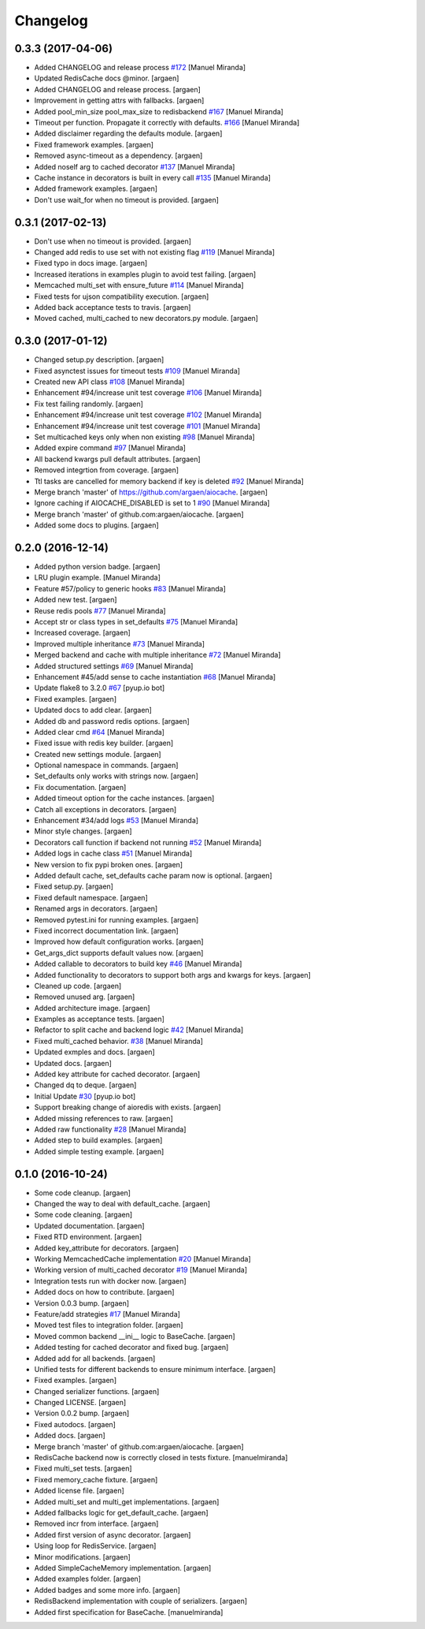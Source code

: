 Changelog
=========


0.3.3 (2017-04-06)
------------------
- Added CHANGELOG and release process `#172
  <https://github.com/argaen/issues/#172>`_ [Manuel Miranda]
- Updated RedisCache docs @minor. [argaen]
- Added CHANGELOG and release process. [argaen]
- Improvement in getting attrs with fallbacks. [argaen]
- Added pool_min_size pool_max_size to redisbackend `#167
  <https://github.com/argaen/issues/#167>`_ [Manuel Miranda]
- Timeout per function. Propagate it correctly with defaults. `#166
  <https://github.com/argaen/issues/#166>`_ [Manuel Miranda]
- Added disclaimer regarding the defaults module. [argaen]
- Fixed framework examples. [argaen]
- Removed async-timeout as a dependency. [argaen]
- Added noself arg to cached decorator `#137
  <https://github.com/argaen/issues/#137>`_ [Manuel Miranda]
- Cache instance in decorators is built in every call `#135
  <https://github.com/argaen/issues/#135>`_ [Manuel Miranda]
- Added framework examples. [argaen]
- Don't use wait_for when no timeout is provided. [argaen]


0.3.1 (2017-02-13)
------------------
- Don't use  when no timeout is provided. [argaen]
- Changed add redis to use set with not existing flag `#119
  <https://github.com/argaen/issues/#119>`_ [Manuel Miranda]
- Fixed typo in docs image. [argaen]
- Increased iterations in examples plugin to avoid test failing.
  [argaen]
- Memcached multi_set with ensure_future `#114
  <https://github.com/argaen/issues/#114>`_ [Manuel Miranda]
- Fixed tests for ujson compatibility execution. [argaen]
- Added back acceptance tests to travis. [argaen]
- Moved cached, multi_cached to new decorators.py module. [argaen]


0.3.0 (2017-01-12)
------------------
- Changed setup.py description. [argaen]
- Fixed asynctest issues for timeout tests `#109
  <https://github.com/argaen/issues/#109>`_ [Manuel Miranda]
- Created new API class `#108 <https://github.com/argaen/issues/#108>`_
  [Manuel Miranda]
- Enhancement #94/increase unit test coverage `#106
  <https://github.com/argaen/issues/#106>`_ [Manuel Miranda]
- Fix test failing randomly. [argaen]
- Enhancement #94/increase unit test coverage `#102
  <https://github.com/argaen/issues/#102>`_ [Manuel Miranda]
- Enhancement #94/increase unit test coverage `#101
  <https://github.com/argaen/issues/#101>`_ [Manuel Miranda]
- Set multicached keys only when non existing `#98
  <https://github.com/argaen/issues/#98>`_ [Manuel Miranda]
- Added expire command `#97 <https://github.com/argaen/issues/#97>`_
  [Manuel Miranda]
- All backend kwargs pull default attributes. [argaen]
- Removed integrtion from coverage. [argaen]
- Ttl tasks are cancelled for memory backend if key is deleted `#92
  <https://github.com/argaen/issues/#92>`_ [Manuel Miranda]
- Merge branch 'master' of https://github.com/argaen/aiocache. [argaen]
- Ignore caching if AIOCACHE_DISABLED is set to 1 `#90
  <https://github.com/argaen/issues/#90>`_ [Manuel Miranda]
- Merge branch 'master' of github.com:argaen/aiocache. [argaen]
- Added some docs to plugins. [argaen]


0.2.0 (2016-12-14)
------------------
- Added python version badge. [argaen]
- LRU plugin example. [Manuel Miranda]
- Feature #57/policy to generic hooks `#83
  <https://github.com/argaen/issues/#83>`_ [Manuel Miranda]
- Added new test. [argaen]
- Reuse redis pools `#77 <https://github.com/argaen/issues/#77>`_
  [Manuel Miranda]
- Accept str or class types in set_defaults `#75
  <https://github.com/argaen/issues/#75>`_ [Manuel Miranda]
- Increased coverage. [argaen]
- Improved multiple inheritance `#73
  <https://github.com/argaen/issues/#73>`_ [Manuel Miranda]
- Merged backend and cache with multiple inheritance `#72
  <https://github.com/argaen/issues/#72>`_ [Manuel Miranda]
- Added structured settings `#69
  <https://github.com/argaen/issues/#69>`_ [Manuel Miranda]
- Enhancement #45/add sense to cache instantiation `#68
  <https://github.com/argaen/issues/#68>`_ [Manuel Miranda]
- Update flake8 to 3.2.0 `#67 <https://github.com/argaen/issues/#67>`_
  [pyup.io bot]
- Fixed examples. [argaen]
- Updated docs to add clear. [argaen]
- Added db and password redis options. [argaen]
- Added clear cmd `#64 <https://github.com/argaen/issues/#64>`_ [Manuel
  Miranda]
- Fixed issue with redis key builder. [argaen]
- Created new settings module. [argaen]
- Optional namespace in commands. [argaen]
- Set_defaults only works with strings now. [argaen]
- Fix documentation. [argaen]
- Added timeout option for the cache instances. [argaen]
- Catch all exceptions in decorators. [argaen]
- Enhancement #34/add logs `#53 <https://github.com/argaen/issues/#53>`_
  [Manuel Miranda]
- Minor style changes. [argaen]
- Decorators call function if backend not running `#52
  <https://github.com/argaen/issues/#52>`_ [Manuel Miranda]
- Added logs in cache class `#51
  <https://github.com/argaen/issues/#51>`_ [Manuel Miranda]
- New version to fix pypi broken ones. [argaen]
- Added default cache, set_defaults cache param now is optional.
  [argaen]
- Fixed setup.py. [argaen]
- Fixed default namespace. [argaen]
- Renamed args in decorators. [argaen]
- Removed pytest.ini for running examples. [argaen]
- Fixed incorrect documentation link. [argaen]
- Improved how default configuration works. [argaen]
- Get_args_dict supports default values now. [argaen]
- Added callable to decorators to build key `#46
  <https://github.com/argaen/issues/#46>`_ [Manuel Miranda]
- Added functionality to decorators to support both args and kwargs for
  keys. [argaen]
- Cleaned up code. [argaen]
- Removed unused arg. [argaen]
- Added architecture image. [argaen]
- Examples as acceptance tests. [argaen]
- Refactor to split cache and backend logic `#42
  <https://github.com/argaen/issues/#42>`_ [Manuel Miranda]
- Fixed multi_cached behavior. `#38
  <https://github.com/argaen/issues/#38>`_ [Manuel Miranda]
- Updated exmples and docs. [argaen]
- Updated docs. [argaen]
- Added key attribute for cached decorator. [argaen]
- Changed dq to deque. [argaen]
- Initial Update `#30 <https://github.com/argaen/issues/#30>`_ [pyup.io
  bot]
- Support breaking change of aioredis with exists. [argaen]
- Added missing references to raw. [argaen]
- Added raw functionality `#28 <https://github.com/argaen/issues/#28>`_
  [Manuel Miranda]
- Added step to build examples. [argaen]
- Added simple testing example. [argaen]


0.1.0 (2016-10-24)
------------------
- Some code cleanup. [argaen]
- Changed the way to deal with default_cache. [argaen]
- Some code cleaning. [argaen]
- Updated documentation. [argaen]
- Fixed RTD environment. [argaen]
- Added key_attribute for decorators. [argaen]
- Working MemcachedCache implementation `#20
  <https://github.com/argaen/issues/#20>`_ [Manuel Miranda]
- Working version of multi_cached decorator `#19
  <https://github.com/argaen/issues/#19>`_ [Manuel Miranda]
- Integration tests run with docker now. [argaen]
- Added docs on how to contribute. [argaen]
- Version 0.0.3 bump. [argaen]
- Feature/add strategies `#17 <https://github.com/argaen/issues/#17>`_
  [Manuel Miranda]
- Moved test files to integration folder. [argaen]
- Moved common backend __ini__ logic to BaseCache. [argaen]
- Added testing for cached decorator and fixed bug. [argaen]
- Added add for all backends. [argaen]
- Unified tests for different backends to ensure minimum interface.
  [argaen]
- Fixed examples. [argaen]
- Changed serializer functions. [argaen]
- Changed LICENSE. [argaen]
- Version 0.0.2 bump. [argaen]
- Fixed autodocs. [argaen]
- Added docs. [argaen]
- Merge branch 'master' of github.com:argaen/aiocache. [argaen]
- RedisCache backend now is correctly closed in tests fixture.
  [manuelmiranda]
- Fixed multi_set tests. [argaen]
- Fixed memory_cache fixture. [argaen]
- Added license file. [argaen]
- Added multi_set and multi_get implementations. [argaen]
- Added fallbacks logic for get_default_cache. [argaen]
- Removed incr from interface. [argaen]
- Added first version of async decorator. [argaen]
- Using loop for RedisService. [argaen]
- Minor modifications. [argaen]
- Added SimpleCacheMemory implementation. [argaen]
- Added examples folder. [argaen]
- Added badges and some more info. [argaen]
- RedisBackend implementation with couple of serializers. [argaen]
- Added first specification for BaseCache. [manuelmiranda]


